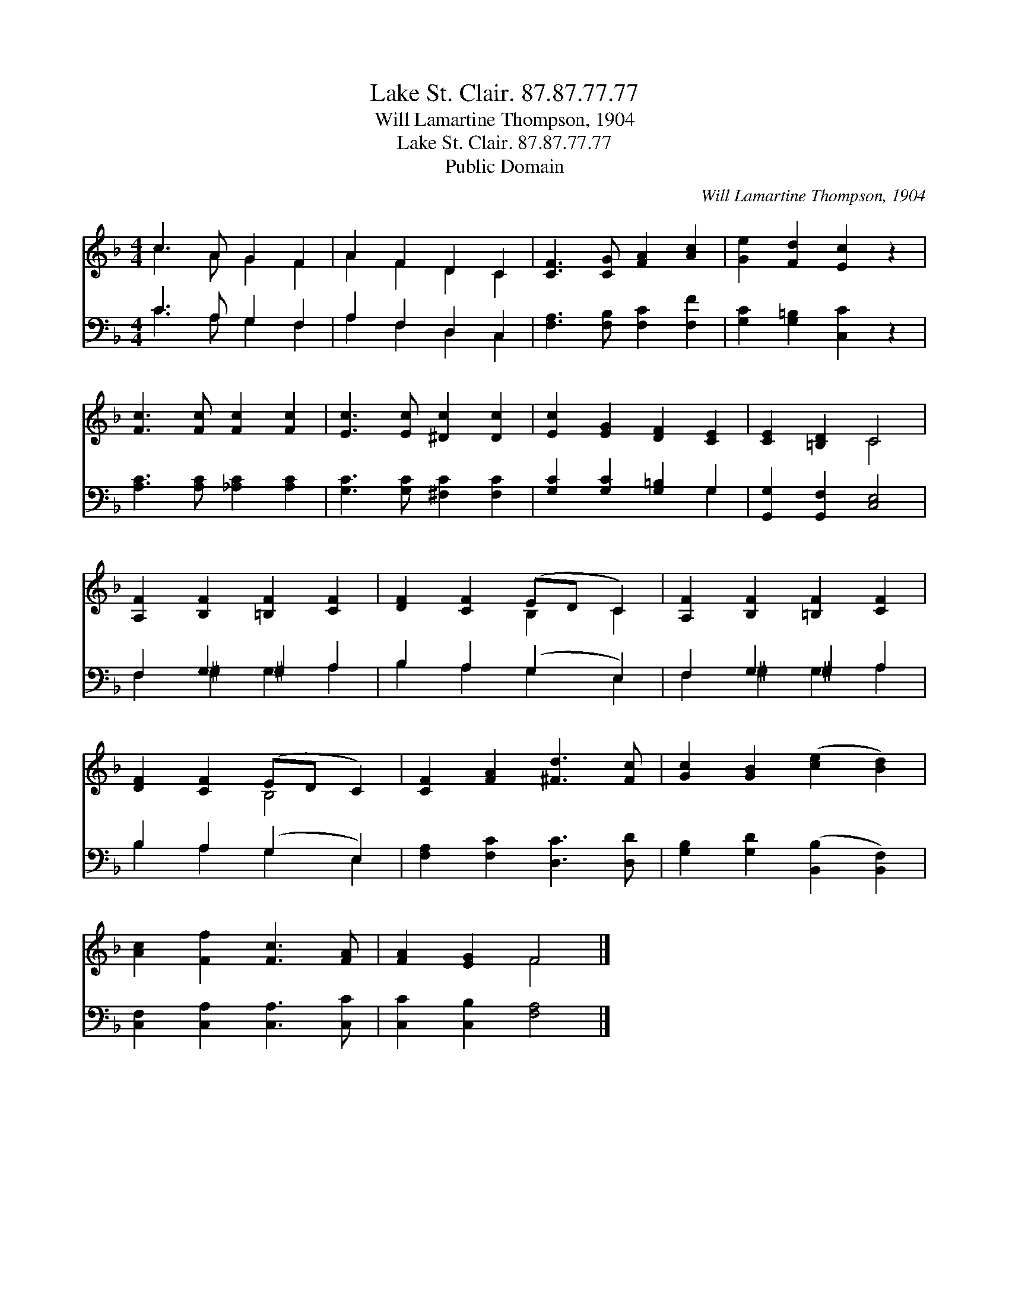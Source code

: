X:1
T:Lake St. Clair. 87.87.77.77
T:Will Lamartine Thompson, 1904
T:Lake St. Clair. 87.87.77.77
T:Public Domain
C:Will Lamartine Thompson, 1904
Z:Public Domain
%%score ( 1 2 ) ( 3 4 )
L:1/8
M:4/4
K:F
V:1 treble 
V:2 treble 
V:3 bass 
V:4 bass 
V:1
 c3 A G2 F2 | A2 F2 D2 C2 | [CF]3 [CG] [FA]2 [Ac]2 | [Ge]2 [Fd]2 [Ec]2 z2 | %4
 [Fc]3 [Fc] [Fc]2 [Fc]2 | [Ec]3 [Ec] [^Dc]2 [Dc]2 | [Ec]2 [EG]2 [DF]2 [CE]2 | [CE]2 [=B,D]2 C4 | %8
 [A,F]2 [B,F]2 [=B,F]2 [CF]2 | [DF]2 [CF]2 (ED C2) | [A,F]2 [B,F]2 [=B,F]2 [CF]2 | %11
 [DF]2 [CF]2 (ED C2) | [CF]2 [FA]2 [^Fd]3 [Fc] | [Gc]2 [GB]2 ([ce]2 [Bd]2) | %14
 [Ac]2 [Ff]2 [Fc]3 [FA] | [FA]2 [EG]2 F4 |] %16
V:2
 c3 A G2 F2 | A2 F2 D2 C2 | x8 | x8 | x8 | x8 | x8 | x4 C4 | x8 | x4 B,2 C2 | x8 | x4 B,4 | x8 | %13
 x8 | x8 | x4 F4 |] %16
V:3
 C3 A, G,2 F,2 | A,2 F,2 D,2 C,2 | [F,A,]3 [F,B,] [F,C]2 [F,F]2 | [G,C]2 [G,=B,]2 [C,C]2 z2 | %4
 [A,C]3 [A,C] [_A,C]2 [A,C]2 | [G,C]3 [G,C] [^F,C]2 [F,C]2 | [G,C]2 [G,C]2 [G,=B,]2 G,2 | %7
 [G,,G,]2 [G,,F,]2 [C,E,]4 | F,2 G,2 ^G,2 A,2 | B,2 A,2 (G,2 E,2) | F,2 G,2 ^G,2 A,2 | %11
 B,2 A,2 (G,2 E,2) | [F,A,]2 [F,C]2 [D,C]3 [D,D] | [G,B,]2 [G,D]2 ([B,,B,]2 [B,,F,]2) | %14
 [C,F,]2 [C,A,]2 [C,A,]3 [C,C] | [C,C]2 [C,B,]2 [F,A,]4 |] %16
V:4
 C3 A, G,2 F,2 | A,2 F,2 D,2 C,2 | x8 | x8 | x8 | x8 | x6 G,2 | x8 | F,2 ^G,2 G,2 A,2 | %9
 B,2 A,2 G,2 E,2 | F,2 ^G,2 G,2 A,2 | B,2 A,2 G,2 E,2 | x8 | x8 | x8 | x8 |] %16

